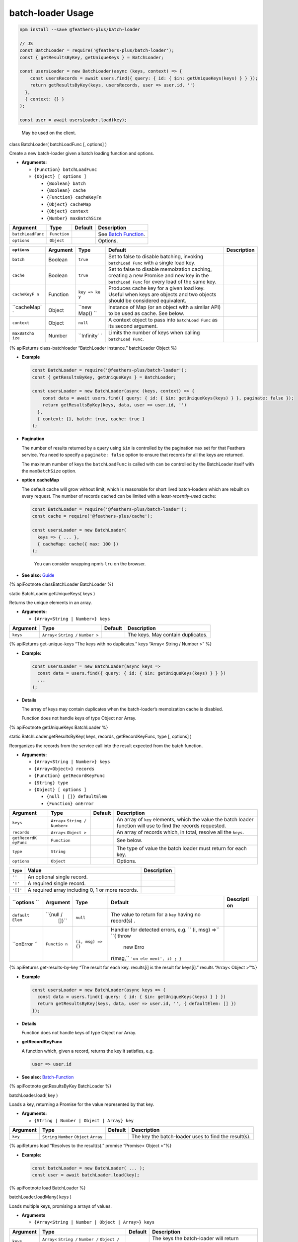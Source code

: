 batch-loader Usage
==========================

.. code:: js

   npm install --save @feathers-plus/batch-loader

   // JS
   const BatchLoader = require('@feathers-plus/batch-loader');
   const { getResultsByKey, getUniqueKeys } = BatchLoader;

   const usersLoader = new BatchLoader(async (keys, context) => {
       const usersRecords = await users.find({ query: { id: { $in: getUniqueKeys(keys) } } });
       return getResultsByKey(keys, usersRecords, user => user.id, '')
     },
     { context: {} }
   );

   const user = await usersLoader.load(key);

..

   May be used on the client.

.. raw:: html

   <!--- class BatchLoader --------------------------------------------------------------------------->

.. raw:: html

   <h2 id="class-batchloader">

class BatchLoader( batchLoadFunc [, options] )

.. raw:: html

   </h2>

Create a new batch-loader given a batch loading function and options.

-  **Arguments:**

   -  ``{Function} batchLoadFunc``
   -  ``{Object} [ options ]``

      -  ``{Boolean} batch``
      -  ``{Boolean} cache``
      -  ``{Function} cacheKeyFn``
      -  ``{Object} cacheMap``
      -  ``{Object} context``
      -  ``{Number} maxBatchSize``

================= ============ ======= ===================================================
Argument          Type         Default Description
================= ============ ======= ===================================================
``batchLoadFunc`` ``Function``         See `Batch Function <guide.html#batch-function>`__.
``options``       ``Object``           Options.
================= ============ ======= ===================================================

+-------------+-------------+-------------+-------------+-------------+
| ``options`` | Argument    | Type        | Default     | Description |
+=============+=============+=============+=============+=============+
| ``batch``   | Boolean     | ``true``    | Set to      |             |
|             |             |             | false to    |             |
|             |             |             | disable     |             |
|             |             |             | batching,   |             |
|             |             |             | invoking    |             |
|             |             |             | ``batchLoad |             |
|             |             |             | Func``      |             |
|             |             |             | with a      |             |
|             |             |             | single load |             |
|             |             |             | key.        |             |
+-------------+-------------+-------------+-------------+-------------+
| ``cache``   | Boolean     | ``true``    | Set to      |             |
|             |             |             | false to    |             |
|             |             |             | disable     |             |
|             |             |             | memoization |             |
|             |             |             | caching,    |             |
|             |             |             | creating a  |             |
|             |             |             | new Promise |             |
|             |             |             | and new key |             |
|             |             |             | in the      |             |
|             |             |             | ``batchLoad |             |
|             |             |             | Func``      |             |
|             |             |             | for every   |             |
|             |             |             | load of the |             |
|             |             |             | same key.   |             |
+-------------+-------------+-------------+-------------+-------------+
| ``cacheKeyF | Function    | ``key => ke | Produces    |             |
| n``         |             | y``         | cache key   |             |
|             |             |             | for a given |             |
|             |             |             | load key.   |             |
|             |             |             | Useful when |             |
|             |             |             | keys are    |             |
|             |             |             | objects and |             |
|             |             |             | two objects |             |
|             |             |             | should be   |             |
|             |             |             | considered  |             |
|             |             |             | equivalent. |             |
+-------------+-------------+-------------+-------------+-------------+
| ``cacheMap` | Object      | ``new Map() | Instance of |             |
| `           |             | ``          | Map (or an  |             |
|             |             |             | object with |             |
|             |             |             | a similar   |             |
|             |             |             | API) to be  |             |
|             |             |             | used as     |             |
|             |             |             | cache. See  |             |
|             |             |             | below.      |             |
+-------------+-------------+-------------+-------------+-------------+
| ``context`` | Object      | ``null``    | A context   |             |
|             |             |             | object to   |             |
|             |             |             | pass into   |             |
|             |             |             | ``batchLoad |             |
|             |             |             | Func``      |             |
|             |             |             | as its      |             |
|             |             |             | second      |             |
|             |             |             | argument.   |             |
+-------------+-------------+-------------+-------------+-------------+
| ``maxBatchS | Number      | ``Infinity` | Limits the  |             |
| ize``       |             | `           | number of   |             |
|             |             |             | keys when   |             |
|             |             |             | calling     |             |
|             |             |             | ``batchLoad |             |
|             |             |             | Func``.     |             |
+-------------+-------------+-------------+-------------+-------------+

{% apiReturns class-batchloader “BatchLoader instance.” batchLoader
Object %}

-  **Example**

   .. code:: js

      const BatchLoader = require('@feathers-plus/batch-loader');
      const { getResultsByKey, getUniqueKeys } = BatchLoader;

      const usersLoader = new BatchLoader(async (keys, context) => {
          const data = await users.find({ query: { id: { $in: getUniqueKeys(keys) } }, paginate: false });
          return getResultsByKey(keys, data, user => user.id, '')
        },
        { context: {}, batch: true, cache: true }
      );

-  **Pagination**

   The number of results returned by a query using ``$in`` is controlled
   by the pagination ``max`` set for that Feathers service. You need to
   specify a ``paginate: false`` option to ensure that records for all
   the keys are returned.

   The maximum number of keys the ``batchLoadFunc`` is called with can
   be controlled by the BatchLoader itself with the ``maxBatchSize``
   option.

-  **option.cacheMap**

   The default cache will grow without limit, which is reasonable for
   short lived batch-loaders which are rebuilt on every request. The
   number of records cached can be limited with a *least-recently-used*
   cache:

   .. code:: js

      const BatchLoader = require('@feathers-plus/batch-loader');
      const cache = require('@feathers-plus/cache');

      const usersLoader = new BatchLoader(
        keys => { ... },
        { cacheMap: cache({ max: 100 })
      );

   ..

      You can consider wrapping npm’s ``lru`` on the browser.

-  **See also:** `Guide <./guide.html>`__

{% apiFootnote classBatchLoader BatchLoader %}

.. raw:: html

   <!--- getUniqueKeys ------------------------------------------------------------------------------->

.. raw:: html

   <h2 id="get-unique-keys">

static BatchLoader.getUniqueKeys( keys )

.. raw:: html

   </h2>

Returns the unique elements in an array.

-  **Arguments:**

   -  ``{Array<String | Number>} keys``

======== ==================================== ======= =================================
Argument Type                                 Default Description
======== ==================================== ======= =================================
``keys`` ``Array<`` ``String /`` ``Number >``         The keys. May contain duplicates.
======== ==================================== ======= =================================

{% apiReturns get-unique-keys “The keys with no duplicates.” keys
“Array< String / Number >” %}

-  **Example:**

   .. code:: js

      const usersLoader = new BatchLoader(async keys =>
        const data = users.find({ query: { id: { $in: getUniqueKeys(keys) } } })
        ...
      );

-  **Details**

   The array of keys may contain duplicates when the batch-loader’s
   memoization cache is disabled.

   .. raw:: html

      <p class="tip">

   Function does not handle keys of type Object nor Array.

   .. raw:: html

      </p>

{% apiFootnote getUniqueKeys BatchLoader %}

.. raw:: html

   <!--- getResultsByKey ----------------------------------------------------------------------------->

.. raw:: html

   <h2 id="get-results-by-key">

static BatchLoader.getResultsByKey( keys, records, getRecordKeyFunc,
type [, options] )

.. raw:: html

   </h2>

Reorganizes the records from the service call into the result expected
from the batch function.

-  **Arguments:**

   -  ``{Array<String | Number>} keys``
   -  ``{Array<Object>} records``
   -  ``{Function} getRecordKeyFunc``
   -  ``{String} type``
   -  ``{Object} [ options ]``

      -  ``{null | []} defaultElem``
      -  ``{Function} onError``

+--------------+------------------------+--------------+--------------+
| Argument     | Type                   | Default      | Description  |
+==============+========================+==============+==============+
| ``keys``     | ``Array<``             |              | An array of  |
|              | ``String /``           |              | ``key``      |
|              | ``Number>``            |              | elements,    |
|              |                        |              | which the    |
|              |                        |              | value the    |
|              |                        |              | batch loader |
|              |                        |              | function     |
|              |                        |              | will use to  |
|              |                        |              | find the     |
|              |                        |              | records      |
|              |                        |              | requested.   |
+--------------+------------------------+--------------+--------------+
| ``records``  | ``Array<``             |              | An array of  |
|              | ``Object >``           |              | records      |
|              |                        |              | which, in    |
|              |                        |              | total,       |
|              |                        |              | resolve all  |
|              |                        |              | the          |
|              |                        |              | ``keys``.    |
+--------------+------------------------+--------------+--------------+
| ``getRecordK | ``Function``           |              | See below.   |
| eyFunc``     |                        |              |              |
+--------------+------------------------+--------------+--------------+
| ``type``     | ``String``             |              | The type of  |
|              |                        |              | value the    |
|              |                        |              | batch loader |
|              |                        |              | must return  |
|              |                        |              | for each     |
|              |                        |              | key.         |
+--------------+------------------------+--------------+--------------+
| ``options``  | ``Object``             |              | Options.     |
+--------------+------------------------+--------------+--------------+

======== ================================================ ===========
``type`` Value                                            Description
======== ================================================ ===========
``''``   An optional single record.
``'!'``  A required single record.
``'[]'`` A required array including 0, 1 or more records.
======== ================================================ ===========

+-----------+-----------+--------------------+-----------+-----------+
| ``options | Argument  | Type               | Default   | Descripti |
| ``        |           |                    |           | on        |
+===========+===========+====================+===========+===========+
| ``default | ``{null / | ``null``           | The value |           |
| Elem``    |  []}``    |                    | to return |           |
|           |           |                    | for a     |           |
|           |           |                    | ``key``   |           |
|           |           |                    | having no |           |
|           |           |                    | record(s) |           |
|           |           |                    | .         |           |
+-----------+-----------+--------------------+-----------+-----------+
| ``onError | ``Functio | ``(i, msg) => {}`` | Handler   |           |
| ``        | n``       |                    | for       |           |
|           |           |                    | detected  |           |
|           |           |                    | errors,   |           |
|           |           |                    | e.g. \ `` |           |
|           |           |                    | (i, msg)  |           |
|           |           |                    | =>``      |           |
|           |           |                    | ``{ throw |           |
|           |           |                    |  new Erro |           |
|           |           |                    | r(msg,``  |           |
|           |           |                    | ``'on ele |           |
|           |           |                    | ment', i) |           |
|           |           |                    | ; }``     |           |
+-----------+-----------+--------------------+-----------+-----------+

{% apiReturns get-results-by-key “The result for each key. results[i] is
the result for keys[i].” results “Array< Object >”%}

-  **Example**

   .. code:: js

        const usersLoader = new BatchLoader(async keys => {
          const data = users.find({ query: { id: { $in: getUniqueKeys(keys) } } })
          return getResultsByKey(keys, data, user => user.id, '', { defaultElem: [] })
        });

-  **Details**

   .. raw:: html

      <p class="tip">

   Function does not handle keys of type Object nor Array.

   .. raw:: html

      </p>

-  **getRecordKeyFunc**

   A function which, given a record, returns the key it satisfies, e.g.

   .. code:: js

      user => user.id

-  **See also:** `Batch-Function <./guide.html#Batch-Function>`__

{% apiFootnote getResultsByKey BatchLoader %}

.. raw:: html

   <!--- load ---------------------------------------------------------------------------------------->

.. raw:: html

   <h2 id="load">

batchLoader.load( key )

.. raw:: html

   </h2>

Loads a key, returning a Promise for the value represented by that key.

-  **Arguments:**

   -  ``{String | Number | Object | Array} key``

+--------------+------------------------+--------------+--------------+
| Argument     | Type                   | Default      | Description  |
+==============+========================+==============+==============+
| ``key``      | ``String`` ``Number``  |              | The key the  |
|              | ``Object`` ``Array``   |              | batch-loader |
|              |                        |              | uses to find |
|              |                        |              | the          |
|              |                        |              | result(s).   |
+--------------+------------------------+--------------+--------------+

{% apiReturns load “Resolves to the result(s).” promise “Promise< Object
>”%}

-  **Example:**

   .. code:: js

      const batchLoader = new BatchLoader( ... );
      const user = await batchLoader.load(key);

{% apiFootnote load BatchLoader %}

.. raw:: html

   <!--- loadMany ------------------------------------------------------------------------------------>

.. raw:: html

   <h2 id="loadmany">

batchLoader.loadMany( keys )

.. raw:: html

   </h2>

Loads multiple keys, promising a arrays of values.

-  **Arguments**

   -  ``{Array<String | Number | Object | Array>} keys``

+--------------+------------------------+--------------+--------------+
| Argument     | Type                   | Default      | Description  |
+==============+========================+==============+==============+
| ``keys``     | ``Array<``             |              | The keys the |
|              | ``String /``           |              | batch-loader |
|              | ``Number /``           |              | will return  |
|              | ``Object /``           |              | result(s)    |
|              | ``Array>``             |              | for.         |
+--------------+------------------------+--------------+--------------+

{% apiReturns load “Resolves to an array of result(s). promise[i] is the
result for keys[i].” promise “Promise[ Array< Object > ]”%}

-  **Example**

   .. code:: js

      const usersLoader = new BatchLoader( ... );
      const users = await usersLoader.loadMany([ key1, key2 ]);

-  **Details**

   This is a convenience method.
   ``usersLoader.loadMany([ key1, key2 ])`` is equivalent to the more
   verbose:

   .. code:: js

      Promise.all([
        usersLoader.load(key1),
        usersLoader.load(key2)
      ]);

{% apiFootnote loadMany BatchLoader %}

.. raw:: html

   <!--- clear --------------------------------------------------------------------------------------->

.. raw:: html

   <h2 id="clear">

batchLoader.clear( key )

.. raw:: html

   </h2>

Clears the value at key from the cache, if it exists.

-  **Arguments:**

   -  ``{String | Number | Object | Array} key``

======== ========================================== ======= =================================
Argument Type                                       Default Description
======== ========================================== ======= =================================
``key``  ``String`` ``Number`` ``Object`` ``Array``         The key to remove from the cache.
======== ========================================== ======= =================================

-  **Details**

The key is matches using strict equality. This is particularly important
for ``Object`` and ``Array`` keys.

{% apiFootnote clear BatchLoader %}

.. raw:: html

   <!--- clearAll ------------------------------------------------------------------------------------>

.. raw:: html

   <h2 id="clearall">

batchLoader.clearAll()

.. raw:: html

   </h2>

Clears the entire cache.

-  **Details**

   To be used when some event results in unknown invalidations across
   this particular batch-loader.

{% apiFootnote clearAll BatchLoader %}

.. raw:: html

   <!--- prime --------------------------------------------------------------------------------------->

.. raw:: html

   <h2 id="prime">

batchLoader.prime( key, value )

.. raw:: html

   </h2>

Primes the cache with the provided key and value.

-  **Arguments:**

   -  ``{String | Number | Object | Array} key``
   -  ``{Object} record``

========== ========================================== ======= ====================================
Argument   Type                                       Default Description
========== ========================================== ======= ====================================
``key``    ``String`` ``Number`` ``Object`` ``Array``         The key in the cache for the record.
``record`` ``Object``                                         The value for the ``key``.
========== ========================================== ======= ====================================

-  **Details**

   **If the key already exists, no change is made.** To forcefully prime
   the cache, clear the key first with ``batchloader.clear(key)``.

{% apiFootnote prime BatchLoader %}

.. raw:: html

   <!--- What's New --------------------------------------------------------------------------->

.. raw:: html

   <h2 id="whats-new">

What’s New

.. raw:: html

   </h2>

The details are at Changelog.

Feb. 2018
^^^^^^^^^

-  Added information about pagination within the ``batchLoadFunc``.
